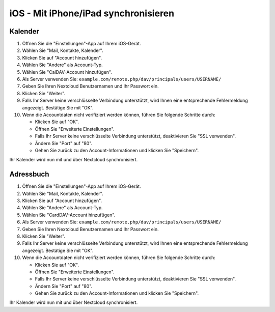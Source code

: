 iOS - Mit iPhone/iPad synchronisieren
=====================================

Kalender
--------

#. Öffnen Sie die "Einstellungen"-App auf Ihrem iOS-Gerät.
#. Wählen Sie "Mail, Kontakte, Kalender".
#. Klicken Sie auf "Account hinzufügen".
#. Wählen Sie "Andere" als Account-Typ.
#. Wählen Sie "CalDAV-Account hinzufügen".
#. Als Server verwenden Sie: ``example.com/remote.php/dav/principals/users/USERNAME/``
#. Geben Sie Ihren Nextcloud Benutzernamen und Ihr Passwort ein.
#. Klicken Sie "Weiter".
#. Falls Ihr Server keine verschlüsselte Verbindung unterstützt, wird Ihnen eine entsprechende Fehlermeldung angezeigt. Bestätige Sie mit "OK".
#. Wenn die Accountdaten nicht verifiziert werden können, führen Sie folgende Schritte durch:

   -  Klicken Sie auf "OK".
   -  Öffnen Sie "Erweiterte Einstellungen".
   -  Falls Ihr Server keine verschlüsselte Verbindung unterstützt, deaktivieren Sie "SSL verwenden".
   -  Ändern Sie "Port" auf "80".
   -  Gehen Sie zurück zu den Account-Informationen und klicken Sie "Speichern".

Ihr Kalender wird nun mit und über Nextcloud synchronisiert.


Adressbuch
----------

#. Öffnen Sie die "Einstellungen"-App auf Ihrem iOS-Gerät.
#. Wählen Sie "Mail, Kontakte, Kalender".
#. Klicken Sie auf "Account hinzufügen".
#. Wählen Sie "Andere" als Account-Typ.
#. Wählen Sie "CardDAV-Account hinzufügen".
#. Als Server verwenden Sie: ``example.com/remote.php/dav/principals/users/USERNAME/``
#. Geben Sie Ihren Nextcloud Benutzernamen und Ihr Passwort ein.
#. Klicken Sie "Weiter".
#. Falls Ihr Server keine verschlüsselte Verbindung unterstützt, wird Ihnen eine entsprechende Fehlermeldung angezeigt. Bestätige Sie mit "OK".
#. Wenn die Accountdaten nicht verifiziert werden können, führen Sie folgende Schritte durch:

   -  Klicken Sie auf "OK".
   -  Öffnen Sie "Erweiterte Einstellungen".
   -  Falls Ihr Server keine verschlüsselte Verbindung unterstützt, deaktivieren Sie "SSL verwenden".
   -  Ändern Sie "Port" auf "80".
   -  Gehen Sie zurück zu den Account-Informationen und klicken Sie "Speichern".

Ihr Kalender wird nun mit und über Nextcloud synchronisiert.
